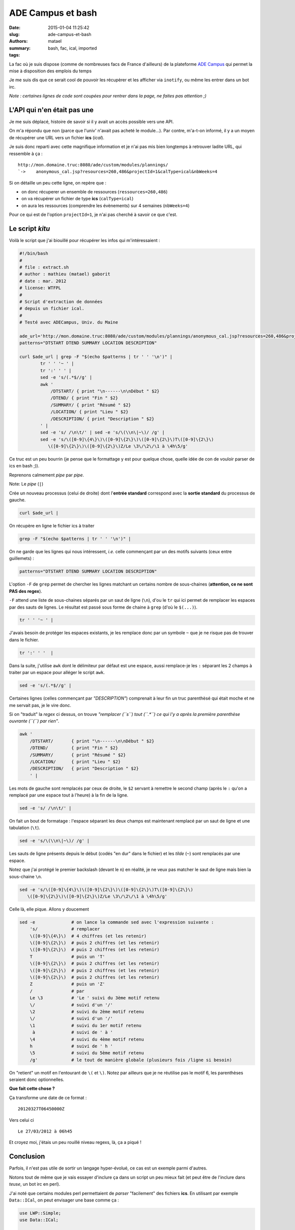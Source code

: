 ==================
ADE Campus et bash
==================

:date: 2015-01-04 11:25:42
:slug: ade-campus-et-bash
:authors: matael
:summary: 
:tags: bash, fac, ical, imported

La fac où je suis dispose (comme de nombreuses facs de France
d'ailleurs) de la plateforme `ADE
Campus`_ qui
permet la mise à disposition des emplois du temps

Je me suis dis que ce serait cool de pouvoir les récupèrer et les
afficher via ``inotify``, ou même les entrer dans un bot irc.

*Note : certaines lignes de code sont coupées pour rentrer dans la page,
ne faites pas attention ;)*

----------------------------
L'API qui n'en était pas une
----------------------------

Je me suis déplacé, histoire de savoir si il y avait un accès possible
vers une API.

On m'a répondu que non (parce que l'univ' n'avait pas acheté le
module...). Par contre, m'a-t-on informé, il y a un moyen de récupérer
une URL vers un fichier **ics** (*ical*).

Je suis donc reparti avec cette magnifique information et je n'ai pas
mis bien longtemps à retrouver ladite URL, qui ressemble à ça :

::

    http://mon.domaine.truc:8080/ade/custom/modules/plannings/
    `->    anonymous_cal.jsp?resources=260,486&projectId=1&calType=ical&nbWeeks=4

Si on détaille un peu cette ligne, on repère que :

-  on donc récuperer un ensemble de ressources (``ressources=260,486``)
-  on va récupérer un fichier de type **ics** (``calType=ical``)
-  on aura les ressources (comprendre les évènements) sur 4 semaines
   (``nbWeeks=4``)

Pour ce qui est de l'option ``projectId=1``, je n'ai pas cherché à
savoir ce que c'est.

----------------
Le script *kitu*
----------------

Voilà le script que j'ai biouillé pour récupérer les infos qui
m'intéressaient :

.. code-block:: bash

    #!/bin/bash
    #
    # file : extract.sh
    # author : mathieu (matael) gaborit
    # date : mar. 2012
    # license: WTFPL
    #
    # Script d'extraction de données
    # depuis un fichier ical.
    #
    # Testé avec ADECampus, Univ. du Maine

    ade_url='http://mon.domaine.truc:8080/ade/custom/modules/plannings/anonymous_cal.jsp?resources=260,486&projectId=1&calType=ical&nbWeeks=4'
    patterns="DTSTART DTEND SUMMARY LOCATION DESCRIPTION"

    curl $ade_url | grep -F "$(echo $patterns | tr ' ' '\n')" |
            tr ' ' '~ ' |
            tr ':' ' ' |
            sed -e 's/(.*$//g' |
            awk '
                /DTSTART/ { print "\n------\n\nDébut " $2}
                /DTEND/ { print "Fin " $2}
                /SUMMARY/ { print "Résumé " $2}
                /LOCATION/ { print "Lieu " $2}
                /DESCRIPTION/ { print "Description " $2}
            ' |
            sed -e 's/ /\n\t/' | sed -e 's/\(\\n\|~\)/ /g' |
            sed -e 's/\([0-9]\{4\}\)\([0-9]\{2\}\)\([0-9]\{2\}\)T\([0-9]\{2\}\)
               \([0-9]\{2\}\)\([0-9]\{2\}\)Z/Le \3\/\2\/\1 à \4h\5/g'

Ce truc est un peu bourrin (je pense que le formattage y est pour
quelque chose, quelle idée de con de vouloir parser de ics en bash ;)).

Reprenons calmement *pipe* par *pipe*.


Note: Le *pipe* (``|``)

Crée un nouveau processus (celui de droite) dont l'**entrée standard**
correspond avec la **sortie standard** du processus de gauche.


.. code-block:: bash

    curl $ade_url |

On récupère en ligne le fichier ics à traiter


.. code-block:: bash

    grep -F "$(echo $patterns | tr ' ' '\n')" |

On ne garde que les lignes qui nous intéressent, *i.e.* celle commençant
par un des motifs suivants (ceux entre guillemets) :

.. code-block:: bash

    patterns="DTSTART DTEND SUMMARY LOCATION DESCRIPTION"

L'option ``-F`` de ``grep`` permet de chercher les lignes matchant un
certains nombre de sous-chaines (**attention, ce ne sont PAS des
regex**).

``-F`` attend une liste de sous-chaines séparés par un saut de ligne
(``\n``), d'ou le ``tr`` qui ici permet de remplacer les espaces par des
sauts de lignes. Le résultat est passé sous forme de chaine à ``grep``
(d'où le ``$(...)``).


.. code-block:: bash

    tr ' ' '~ ' |   

J'avais besoin de protéger les espaces existants, je les remplace donc
par un symbole ``~`` que je ne risque pas de trouver dans le fichier.


.. code-block:: bash

    tr ':' ' '  |

Dans la suite, j'utilise ``awk`` dont le délimiteur par défaut est une
espace, aussi remplace-je les ``:`` séparant les 2 champs à traiter par
un espace pour alléger le script ``awk``.


.. code-block:: bash

    sed -e 's/(.*$//g' |

Certaines lignes (celles commençant par *"DESCRIPTION"*) comprenait à
leur fin un truc parenthèsé qui était moche et ne me servait pas, je le
vire donc.

Si on "traduit" la *regex* ci dessus, on trouve *"remplacer (``s``) tout
(``.*``) ce qui l'y a après la première parenthèse ouvrante (``(``) par
rien"*.


.. code-block:: bash

    awk '
        /DTSTART/       { print "\n------\n\nDébut " $2}
        /DTEND/         { print "Fin " $2}
        /SUMMARY/       { print "Résumé " $2}
        /LOCATION/      { print "Lieu " $2}
        /DESCRIPTION/   { print "Description " $2}
        ' |

Les mots de gauche sont remplacés par ceux de droite, le ``$2`` servant
à remettre le second champ (après le ``:`` qu'on a remplacé par une
espace tout à l'heure) à la fin de la ligne.


.. code-block:: bash

    sed -e 's/ /\n\t/' |

On fait un bout de formatage : l'espace séparant les deux champs est
maintenant remplacé par un saut de ligne et une tabulation (``\t``).


.. code-block:: bash

    sed -e 's/\(\\n\|~\)/ /g' |

Les sauts de ligne présents depuis le début (codés "en dur" dans le
fichier) et les *tilde* (``~``) sont remplacés par une espace.

Notez que j'ai protégé le premier backslash (devant le ``n``) en
réalité, je ne veux pas matcher le saut de ligne mais bien la
sous-chaine ``\n``.


.. code-block:: bash

    sed -e 's/\([0-9]\{4\}\)\([0-9]\{2\}\)\([0-9]\{2\}\)T\([0-9]\{2\}\)
       \([0-9]\{2\}\)\([0-9]\{2\}\)Z/Le \3\/\2\/\1 à \4h\5/g'

Celle là, elle pique. Allons y doucement

.. code-block:: bash

    sed -e              # on lance la commande sed avec l'expression suivante :
        's/             # remplacer
        \([0-9]\{4\}\)  # 4 chiffres (et les retenir)
        \([0-9]\{2\}\)  # puis 2 chiffres (et les retenir)
        \([0-9]\{2\}\)  # puis 2 chiffres (et les retenir)
        T               # puis un 'T'
        \([0-9]\{2\}\)  # puis 2 chiffres (et les retenir)
        \([0-9]\{2\}\)  # puis 2 chiffres (et les retenir)
        \([0-9]\{2\}\)  # puis 2 chiffres (et les retenir)
        Z               # puis un 'Z'
        /               # par
        Le \3           # 'Le ' suivi du 3ème motif retenu
        \/              # suivi d'un '/'
        \2              # suivi du 2ème motif retenu
        \/              # suivi d'un '/'
        \1              # suivi du 1er motif retenu
         à              # suivi de ' à '
        \4              # suivi du 4ème motif retenu
        h               # suivi de ' h '
        \5              # suivi du 5ème motif retenu
        /g'             # le tout de manière globale (plusieurs fois /ligne si besoin)

On "retient" un motif en l'entourant de ``\(`` et ``\)``. Notez par
ailleurs que je ne réutilise pas le motif 6, les parenthèses seraient
donc optionnelles.

**Que fait cette chose ?**

Ça transforme une date de ce format :

::

    20120327T06450000Z

Vers celui ci

::

    Le 27/03/2012 à 06h45 

Et croyez moi, j'étais un peu rouillé niveau regexs, là, ça a piqué !

----------
Conclusion
----------

Parfois, il n'est pas utile de sortir un langage hyper-évolué, ce cas
est un exemple parmi d'autres.

Notons tout de même que je vais essayer d'inclure ça dans un script un
peu mieux fait (et peut être de l'inclure dans *teuse*, un bot irc en
perl).

J'ai noté que certains modules perl permettaient de *parser*
"facilement" des fichiers **ics**. En utilisant par exemple
``Data::ICal``, on peut envisager une base comme ça :

.. code-block:: perl

    use LWP::Simple;
    use Data::ICal;

    my $url = ""; # mettez l'url là
    my $raw_data = get($url);
    my $parsed_data = Data::ICal->new(data => $raw_data);

    # utilisation des données...

Voilà donc pour les quelques possibilités que j'explorerais peut être
plus en détail un peu plus tard ;)

A la prochaine !

.. _ADE Campus: http://fr.adesoft.com/ress.php?id_c=26&id_rubrique1=27>`_
